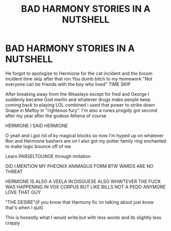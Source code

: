 #+TITLE: BAD HARMONY STORIES IN A NUTSHELL

* BAD HARMONY STORIES IN A NUTSHELL
:PROPERTIES:
:Author: Comprehensive-Log890
:Score: 1
:DateUnix: 1619745463.0
:DateShort: 2021-Apr-30
:FlairText: Discussion
:END:
He forgot to apologize to Hermione for the cat incident and the broom incident time skip after that ron You dumb bitch to my homework "Not everyone can be friends with the boy who lived" TIME SKIP

After breaking away from the Weasleys except for fred and George I suddenly became God merlin and whatever drugs make people keep coming back to playing LOL combined i used that power to strike down Snape in Malfoy in "righteous fury". I'm also a runes progidy got second after my year after the godess Athena of course

HERMIONE I SAID HERMIONE

O yeah and i.got rid of.ky magical blocks so now I'm hyped up on whatever Ron and Hermione bashers are on I also got my potter family ring enchanted to make logic bounce off of me

Learn.PARSELTOUNGE through imitation

DID I.MENTION MY PHEONIX ANIMAGUS FORM BTW WARDS ARE NO THREAT

HERMIONE IS ALSO A VEELA IN DISGUESE ALSO WHWTEVER THE FUCK WAS HAPPENING IN VOX CORPUS BUT LIKE BILLS NOT A PEDO ANYMORE LOVE THAT GUY

"THE DESIRE"(if you know that Harmony fic im talking about just know that's when I quit)

This is honestly what I would write.but with less words and its slightly less crappy

